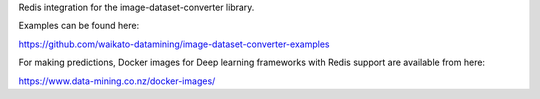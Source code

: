 Redis integration for the image-dataset-converter library.

Examples can be found here:

https://github.com/waikato-datamining/image-dataset-converter-examples

For making predictions, Docker images for Deep learning frameworks with Redis support are available from here:

https://www.data-mining.co.nz/docker-images/

